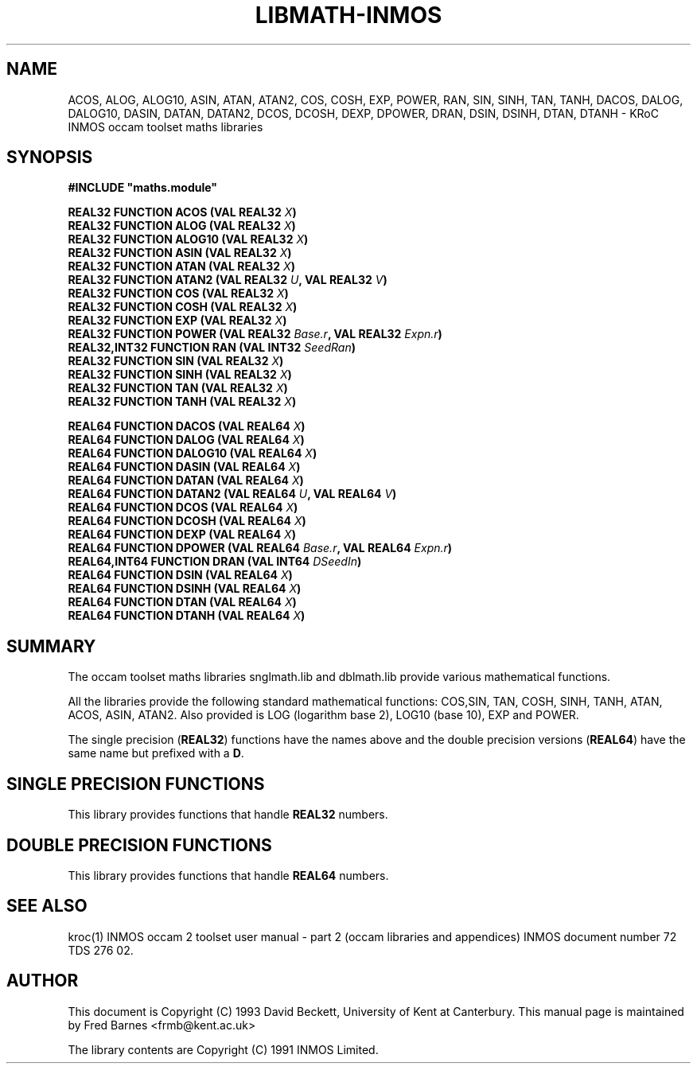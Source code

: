 '\" t
.\"
.\" Manual page for tbmaths.lib - INMOS occam toolset maths libraries
.\"
.\" $Source: /usr/src/local/bin/oc2man/RCS/tbmaths-lib.man,v $
.\"
.\" $Id: tbmaths-lib.man,v 1.1 1993/03/12 11:30:18 djb1 Exp $
.\"
.\" Copyright (C) 1993 David Beckett, University of Kent at Canterbury
.\"
.\" This was derived from snglmath.lib, dblmath.lib and tbmaths.lib
.\" (the libraries) using ilist and the perl program fixilist.pl
.\" which cleaned up the output. 
.\"
.\" Modified July 2004, 2005  Fred Barnes  <frmb@kent.ac.uk>
.TH LIBMATH-INMOS "3" "8 March 1993" "kroc 1.4.0" KRoC
.SH NAME
ACOS, ALOG, ALOG10, ASIN, ATAN, ATAN2, COS, COSH, EXP, POWER, RAN, SIN, SINH, TAN, TANH,
DACOS, DALOG, DALOG10, DASIN, DATAN, DATAN2, DCOS, DCOSH, DEXP, DPOWER, DRAN, DSIN, DSINH, DTAN, DTANH
\- KRoC INMOS occam toolset maths libraries
.SH SYNOPSIS
.B #INCLUDE \fB"maths.module\fB"\fR
.PP
.BI "REAL32 FUNCTION ACOS (VAL REAL32 " X ")"
.br
.BI "REAL32 FUNCTION ALOG (VAL REAL32 " X ")"
.br
.BI "REAL32 FUNCTION ALOG10 (VAL REAL32 " X ")"
.br
.BI "REAL32 FUNCTION ASIN (VAL REAL32 " X ")"
.br
.BI "REAL32 FUNCTION ATAN (VAL REAL32 " X ")"
.br
.BI "REAL32 FUNCTION ATAN2 (VAL REAL32 " U ", VAL REAL32 " V ")"
.br
.BI "REAL32 FUNCTION COS (VAL REAL32 " X ")"
.br
.BI "REAL32 FUNCTION COSH (VAL REAL32 " X ")"
.br
.BI "REAL32 FUNCTION EXP (VAL REAL32 " X ")"
.br
.BI "REAL32 FUNCTION POWER (VAL REAL32 " Base.r ", VAL REAL32 " Expn.r ")"
.br
.BI "REAL32,INT32 FUNCTION RAN (VAL INT32 " SeedRan ")"
.br
.BI "REAL32 FUNCTION SIN (VAL REAL32 " X ")"
.br
.BI "REAL32 FUNCTION SINH (VAL REAL32 " X ")"
.br
.BI "REAL32 FUNCTION TAN (VAL REAL32 " X ")"
.br
.BI "REAL32 FUNCTION TANH (VAL REAL32 " X ")"
.PP
.BI "REAL64 FUNCTION DACOS (VAL REAL64 " X ")"
.br
.BI "REAL64 FUNCTION DALOG (VAL REAL64 " X ")"
.br
.BI "REAL64 FUNCTION DALOG10 (VAL REAL64 " X ")"
.br
.BI "REAL64 FUNCTION DASIN (VAL REAL64 " X ")"
.br
.BI "REAL64 FUNCTION DATAN (VAL REAL64 " X ")"
.br
.BI "REAL64 FUNCTION DATAN2 (VAL REAL64 " U ", VAL REAL64 " V ")"
.br
.BI "REAL64 FUNCTION DCOS (VAL REAL64 " X ")"
.br
.BI "REAL64 FUNCTION DCOSH (VAL REAL64 " X ")"
.br
.BI "REAL64 FUNCTION DEXP (VAL REAL64 " X ")"
.br
.BI "REAL64 FUNCTION DPOWER (VAL REAL64 " Base.r ", VAL REAL64 " Expn.r ")"
.br
.BI "REAL64,INT64 FUNCTION DRAN (VAL INT64 " DSeedIn ")"
.br
.BI "REAL64 FUNCTION DSIN (VAL REAL64 " X ")"
.br
.BI "REAL64 FUNCTION DSINH (VAL REAL64 " X ")"
.br
.BI "REAL64 FUNCTION DTAN (VAL REAL64 " X ")"
.br
.BI "REAL64 FUNCTION DTANH (VAL REAL64 " X ")"
.PP
.SH SUMMARY
The occam toolset maths libraries snglmath.lib and dblmath.lib
provide various mathematical functions.
.PP
All the libraries provide the following standard mathematical
functions: COS,SIN, TAN, COSH, SINH, TANH, ATAN, ACOS, ASIN, ATAN2.
Also provided is LOG (logarithm base 2), LOG10 (base 10), EXP and
POWER.
.PP
The single precision (\fBREAL32\fR) functions have the names above
and the double precision versions (\fBREAL64\fR) have the same name
but prefixed with a \fBD\fR.
.LP
.SH "SINGLE PRECISION FUNCTIONS"
This library provides functions that handle \fBREAL32\fR numbers.
.PP
.SH "DOUBLE PRECISION FUNCTIONS"
This library provides functions that handle \fBREAL64\fR numbers.
.PP
.SH "SEE ALSO"
kroc(1)
.BR
INMOS  occam 2 toolset user manual - part 2 (occam libraries and
appendices) INMOS document number 72 TDS 276 02.
.SH AUTHOR
This document is Copyright (C) 1993 David Beckett, University of Kent
at Canterbury.  This manual page is maintained by Fred Barnes  <frmb@kent.ac.uk>
.PP
The library contents are Copyright (C) 1991 INMOS Limited.
